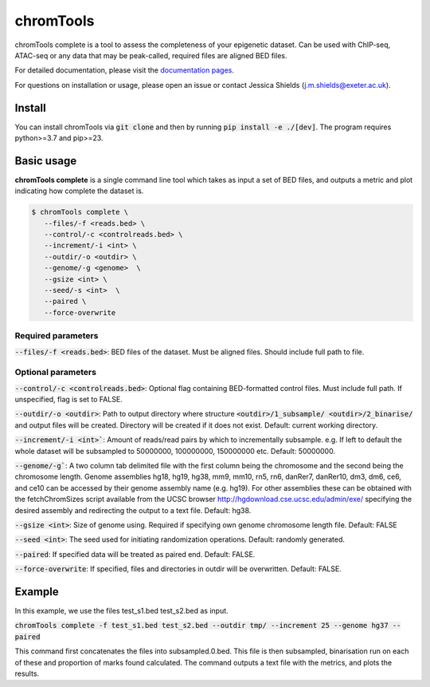 chromTools
==========

chromTools complete is a tool to assess the completeness of your epigenetic dataset. Can be used with ChIP-seq, ATAC-seq or any data that may be peak-called, required files are aligned BED files.

For detailed documentation, please visit the `documentation pages <https://aspides-js.github.io/chromTools/>`_.

For questions on installation or usage, please open an issue or contact Jessica Shields (j.m.shields@exeter.ac.uk).

Install
-------

You can install chromTools via :code:`git clone` and then by running :code:`pip install -e ./[dev]`. The program requires python>=3.7 and pip>=23.

Basic usage
-----------

**chromTools complete** is a single command line tool which takes as input a set of BED files, and outputs a metric and plot indicating how complete the dataset is.

.. code-block:: console

   $ chromTools complete \
      --files/-f <reads.bed> \
      --control/-c <controlreads.bed> \
      --increment/-i <int> \
      --outdir/-o <outdir> \
      --genome/-g <genome>  \
      --gsize <int> \
      --seed/-s <int>  \
      --paired \
      --force-overwrite


Required parameters
~~~~~~~~~~~~~~~~~~~

:code:`--files/-f <reads.bed>`: BED files of the dataset. Must be aligned files. Should include full path to file.

Optional parameters
~~~~~~~~~~~~~~~~~~~

:code:`--control/-c <controlreads.bed>`: Optional flag containing BED-formatted control files. Must include full path. If unspecified, flag is set to FALSE.

:code:`--outdir/-o <outdir>`: Path to output directory where structure :code:`<outdir>/1_subsample/ <outdir>/2_binarise/` and output files will be created. Directory will be created if it does not exist. Default: current working directory.

:code:`--increment/-i <int>``: Amount of reads/read pairs by which to incrementally subsample. e.g. If left to default the whole dataset will be subsampled to 50000000, 100000000, 150000000 etc. Default: 50000000.

:code:`--genome/-g``: A two column tab delimited file with the first column being the chromosome and the second being the chromosome length. Genome assemblies hg18, hg19, hg38, mm9, mm10, rn5, rn6, danRer7, danRer10, dm3, dm6, ce6, and ce10 can be accessed by their genome assembly name (e.g. hg19). For other assemblies these can be obtained with the fetchChromSizes script available from the UCSC browser http://hgdownload.cse.ucsc.edu/admin/exe/ specifying the desired assembly and redirecting the output to a text file. Default: hg38.

:code:`--gsize <int>`: Size of genome using. Required if specifying own genome chromosome length file. Default: FALSE

:code:`--seed <int>`: The seed used for initiating randomization operations. Default: randomly generated.

:code:`--paired`: If specified data will be treated as paired end. Default: FALSE.

:code:`--force-overwrite`: If specified, files and directories in outdir will be overwritten. Default: FALSE.


Example
-------

In this example, we use the files test_s1.bed test_s2.bed as input.

:code:`chromTools complete -f test_s1.bed test_s2.bed --outdir tmp/ --increment 25 --genome hg37 --paired`

This command first concatenates the files into subsampled.0.bed. This file is then subsampled, binarisation run on each of these and proportion of marks found calculated. The command outputs a text file with the metrics, and plots the results.
